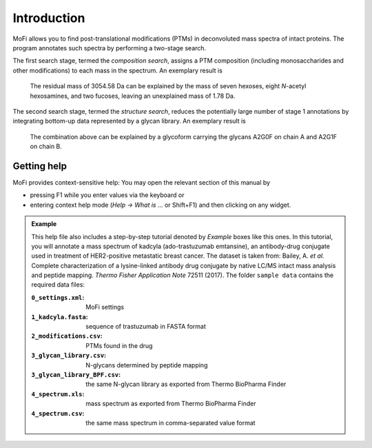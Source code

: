 ************
Introduction
************

MoFi allows you to find post-translational modifications (PTMs) in deconvoluted mass spectra of intact proteins. The program annotates such spectra by performing a two-stage search.

The first search stage, termed the *composition search*, assigns a PTM composition (including monosaccharides and other modifications) to each mass in the spectrum. An exemplary result is

  The residual mass of 3054.58 Da can be explained by the mass of seven hexoses, eight *N*-acetyl hexosamines, and two fucoses, leaving an unexplained mass of 1.78 Da.

The second search stage, termed the *structure search*, reduces the potentially large number of stage 1 annotations by integrating bottom-up data represented by a glycan library. An exemplary result is

  The combination above can be explained by a glycoform carrying the glycans A2G0F on chain A and A2G1F on chain B.

.. image:: images/main_window.png


============
Getting help
============

.. image:: images/menu_help.png
           :alt: Help menu
           :align: center

MoFi provides context-sensitive help: You may open the relevant section of this manual by

* pressing F1 while you enter values via the keyboard or
* entering context help mode (*Help → What is …* or Shift+F1) and then clicking on any widget.

.. admonition:: Example
   :class: note
   
   This help file also includes a step-by-step tutorial denoted by *Example* boxes like this ones.
   In this tutorial, you will annotate a mass spectrum of kadcyla (ado-trastuzumab emtansine),
   an antibody-drug conjugate used in treatment of HER2-positive metastatic breast cancer.
   The dataset is taken from: Bailey, A. *et al.* Complete characterization of a lysine-linked antibody
   drug conjugate by native LC/MS intact mass analysis and peptide mapping.
   *Thermo Fisher Application Note* 72511 (2017).
   The folder ``sample data`` contains the required data files:
   
   :``0_settings.xml``: MoFi settings     
   :``1_kadcyla.fasta``: sequence of trastuzumab in FASTA format
   :``2_modifications.csv``: PTMs found in the drug
   :``3_glycan_library.csv``: N-glycans determined by peptide mapping
   :``3_glycan_library_BPF.csv``: the same N-glycan library as exported from Thermo BioPharma Finder
   :``4_spectrum.xls``: mass spectrum as exported from Thermo BioPharma Finder
   :``4_spectrum.csv``: the same mass spectrum in comma-separated value format
